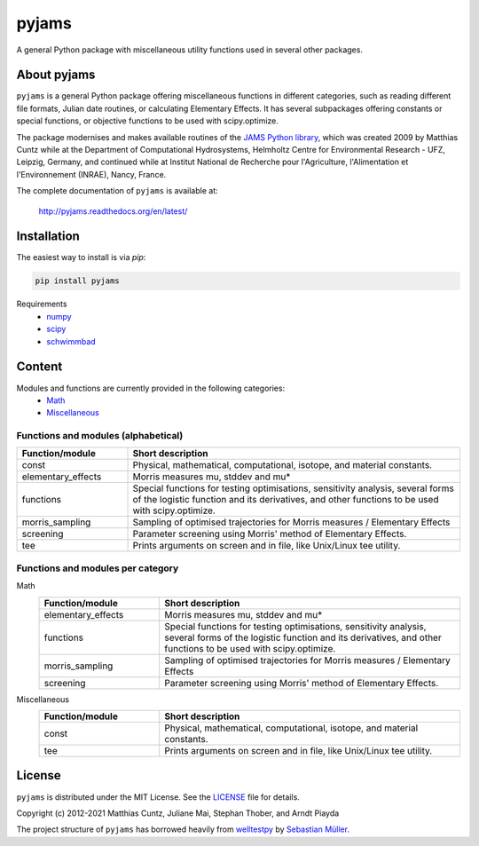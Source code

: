 pyjams
======
..
  pandoc -f rst -o README.html -t html README.rst

A general Python package with miscellaneous utility functions used in several other packages.

.. image:: https://zenodo.org/badge/DOI/10.5281/zenodo.5574388.svg
   :target: https://doi.org/10.5281/zenodo.5574388
   :alt: Zenodo DOI

.. image:: https://badge.fury.io/py/pyjams.svg
   :target: https://badge.fury.io/py/pyjams
   :alt: PyPI version

.. image:: http://img.shields.io/badge/license-MIT-blue.svg?style=flat
   :target: https://github.com/mcuntz/pyjams/blob/master/LICENSE
   :alt: License

.. image:: https://github.com/mcuntz/pyjams/workflows/Continuous%20Integration/badge.svg?branch=main
   :target: https://github.com/mcuntz/pyjams/actions
   :alt: Build status

.. image:: https://coveralls.io/repos/github/mcuntz/pyjams/badge.svg?branch=main
   :target: https://coveralls.io/github/mcuntz/pyjams?branch=main
   :alt: Coverage status

.. image:: https://readthedocs.org/projects/pyjams/badge/?version=latest
   :target: https://pyjams.readthedocs.io/en/latest/?badge=latest
   :alt: Documentation status


About pyjams
------------

``pyjams`` is a general Python package offering miscellaneous functions in
different categories, such as reading different file formats, Julian date
routines, or calculating Elementary Effects. It has several subpackages offering
constants or special functions, or objective functions to be used with
scipy.optimize.

The package modernises and makes available routines of the `JAMS Python
library`_, which was created 2009 by Matthias Cuntz while at the Department of
Computational Hydrosystems, Helmholtz Centre for Environmental Research - UFZ,
Leipzig, Germany, and continued while at Institut National de Recherche pour
l'Agriculture, l'Alimentation et l'Environnement (INRAE), Nancy, France.

The complete documentation of ``pyjams`` is available at:

   http://pyjams.readthedocs.org/en/latest/


Installation
------------

The easiest way to install is via `pip`:

.. code-block:: bash

   pip install pyjams

Requirements
    * numpy_
    * scipy_
    * schwimmbad_


Content
-------

Modules and functions are currently provided in the following categories:
    * Math_
    * Miscellaneous_

Functions and modules (alphabetical)
~~~~~~~~~~~~~~~~~~~~~~~~~~~~~~~~~~~~

.. list-table::
   :widths: 10 30
   :header-rows: 1

   * - Function/module
     - Short description
   * - const
     - Physical, mathematical, computational, isotope, and material constants.
   * - elementary_effects
     - Morris measures mu, stddev and mu* 
   * - functions
     - Special functions for testing optimisations, sensitivity analysis,
       several forms of the logistic function and its derivatives, and other
       functions to be used with scipy.optimize.
   * - morris_sampling
     - Sampling of optimised trajectories for Morris measures / Elementary Effects
   * - screening
     - Parameter screening using Morris' method of Elementary Effects.
   * - tee
     - Prints arguments on screen and in file, like Unix/Linux tee utility.

Functions and modules per category
~~~~~~~~~~~~~~~~~~~~~~~~~~~~~~~~~~

.. _Math:

Math
    .. list-table::
       :widths: 10 25
       :header-rows: 1

       * - Function/module
         - Short description
       * - elementary_effects
         - Morris measures mu, stddev and mu* 
       * - functions
         - Special functions for testing optimisations, sensitivity analysis,
           several forms of the logistic function and its derivatives, and other
           functions to be used with scipy.optimize.
       * - morris_sampling
         - Sampling of optimised trajectories for Morris measures / Elementary Effects
       * - screening
         - Parameter screening using Morris' method of Elementary Effects.

.. _Miscellaneous:

Miscellaneous
    .. list-table::
       :widths: 10 25
       :header-rows: 1

       * - Function/module
         - Short description
       * - const
         - Physical, mathematical, computational, isotope, and material constants.
       * - tee
         - Prints arguments on screen and in file, like Unix/Linux tee utility.


License
-------

``pyjams`` is distributed under the MIT License. See the LICENSE_ file for
details.

Copyright (c) 2012-2021 Matthias Cuntz, Juliane Mai, Stephan Thober, and Arndt
Piayda

The project structure of ``pyjams`` has borrowed heavily from welltestpy_
by `Sebastian Müller`_.

.. _JAMS Python library: https://github.com/mcuntz/jams_python
.. _LICENSE: https://github.com/mcuntz/pyjams/blob/main/LICENSE
.. _Sebastian Müller: https://github.com/MuellerSeb
.. _numpy: https://numpy.org/
.. _scipy: https://scipy.org/
.. _schwimmbad: https://github.com/adrn/schwimmbad/
.. _welltestpy: https://github.com/GeoStat-Framework/welltestpy/
